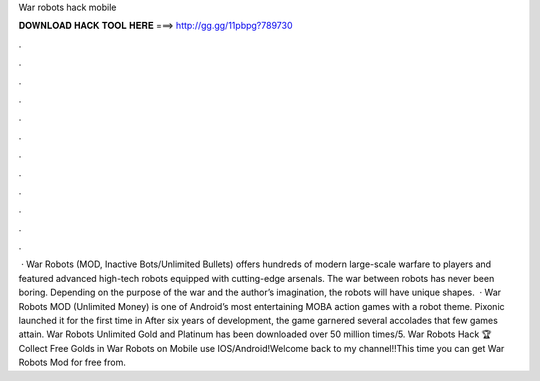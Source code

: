 War robots hack mobile

𝐃𝐎𝐖𝐍𝐋𝐎𝐀𝐃 𝐇𝐀𝐂𝐊 𝐓𝐎𝐎𝐋 𝐇𝐄𝐑𝐄 ===> http://gg.gg/11pbpg?789730

.

.

.

.

.

.

.

.

.

.

.

.

 · War Robots (MOD, Inactive Bots/Unlimited Bullets) offers hundreds of modern large-scale warfare to players and featured advanced high-tech robots equipped with cutting-edge arsenals. The war between robots has never been boring. Depending on the purpose of the war and the author’s imagination, the robots will have unique shapes.  · War Robots MOD (Unlimited Money) is one of Android’s most entertaining MOBA action games with a robot theme. Pixonic launched it for the first time in After six years of development, the game garnered several accolades that few games attain. War Robots Unlimited Gold and Platinum has been downloaded over 50 million times/5. War Robots Hack 🏆 Collect Free Golds in War Robots on Mobile use IOS/Android!Welcome back to my channel!!This time you can get War Robots Mod for free from.